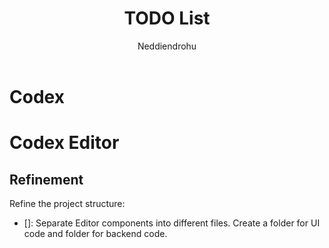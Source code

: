 #+title: TODO List
#+author: Neddiendrohu

* Codex

* Codex Editor
** Refinement
Refine the project structure:
- []: Separate Editor components into different files. Create a folder for UI code and folder for backend code.
